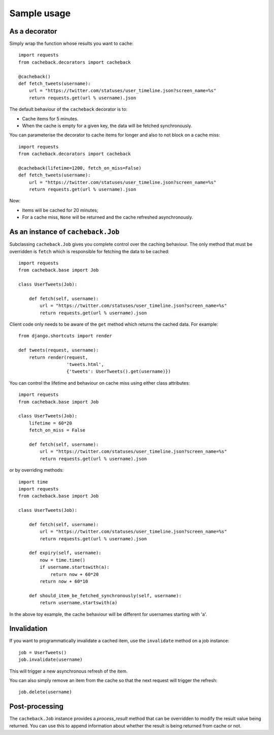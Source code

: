 ============
Sample usage
============

As a decorator
~~~~~~~~~~~~~~

Simply wrap the function whose results you want to cache::

    import requests
    from cacheback.decorators import cacheback

    @cacheback()
    def fetch_tweets(username):
        url = "https://twitter.com/statuses/user_timeline.json?screen_name=%s"
        return requests.get(url % username).json

The default behaviour of the ``cacheback`` decorator is to:

* Cache items for 5 minutes.  

* When the cache is empty for a given key, the data will be fetched
  synchronously.      

You can parameterise the decorator to cache items for longer and also to not block on a
cache miss::

    import requests
    from cacheback.decorators import cacheback

    @cacheback(lifetime=1200, fetch_on_miss=False)
    def fetch_tweets(username):
        url = "https://twitter.com/statuses/user_timeline.json?screen_name=%s"
        return requests.get(url % username).json

Now:

* Items will be cached for 20 minutes;

* For a cache miss, ``None`` will be returned and the cache refreshed
  asynchronously.
    
As an instance of ``cacheback.Job``
~~~~~~~~~~~~~~~~~~~~~~~~~~~~~~~~~~~

Subclassing ``cacheback.Job`` gives you complete control over the caching
behaviour.  The only method that must be overridden is ``fetch`` which is
responsible for fetching the data to be cached::

    import requests
    from cacheback.base import Job

    class UserTweets(Job):
        
        def fetch(self, username):
            url = "https://twitter.com/statuses/user_timeline.json?screen_name=%s"
            return requests.get(url % username).json

Client code only needs to be aware of the ``get`` method which returns the
cached data.  For example::

    from django.shortcuts import render

    def tweets(request, username):
        return render(request,
                      'tweets.html',
                      {'tweets': UserTweets().get(username)})

You can control the lifetime and behaviour on cache miss using either class
attributes::

    import requests
    from cacheback.base import Job

    class UserTweets(Job):
        lifetime = 60*20
        fetch_on_miss = False
        
        def fetch(self, username):
            url = "https://twitter.com/statuses/user_timeline.json?screen_name=%s"
            return requests.get(url % username).json

or by overriding methods::

    import time
    import requests
    from cacheback.base import Job

    class UserTweets(Job):
        
        def fetch(self, username):
            url = "https://twitter.com/statuses/user_timeline.json?screen_name=%s"
            return requests.get(url % username).json

        def expiry(self, username):
            now = time.time()
            if username.startswith(a):
                return now + 60*20
            return now + 60*10

        def should_item_be_fetched_synchronously(self, username):
            return username.startswith(a)

In the above toy example, the cache behaviour will be different for usernames
starting with 'a'.

Invalidation
~~~~~~~~~~~~

If you want to programmatically invalidate a cached item, use the ``invalidate``
method on a job instance::

    job = UserTweets()
    job.invalidate(username)

This will trigger a new asynchronous refresh of the item.

You can also simply remove an item from the cache so that the next request will
trigger the refresh::

    job.delete(username)

Post-processing
~~~~~~~~~~~~~~~

The ``cacheback.Job`` instance provides a `process_result` method that can be
overridden to modify the result value being returned. You can use this to append
information about whether the result is being returned from cache or not.
